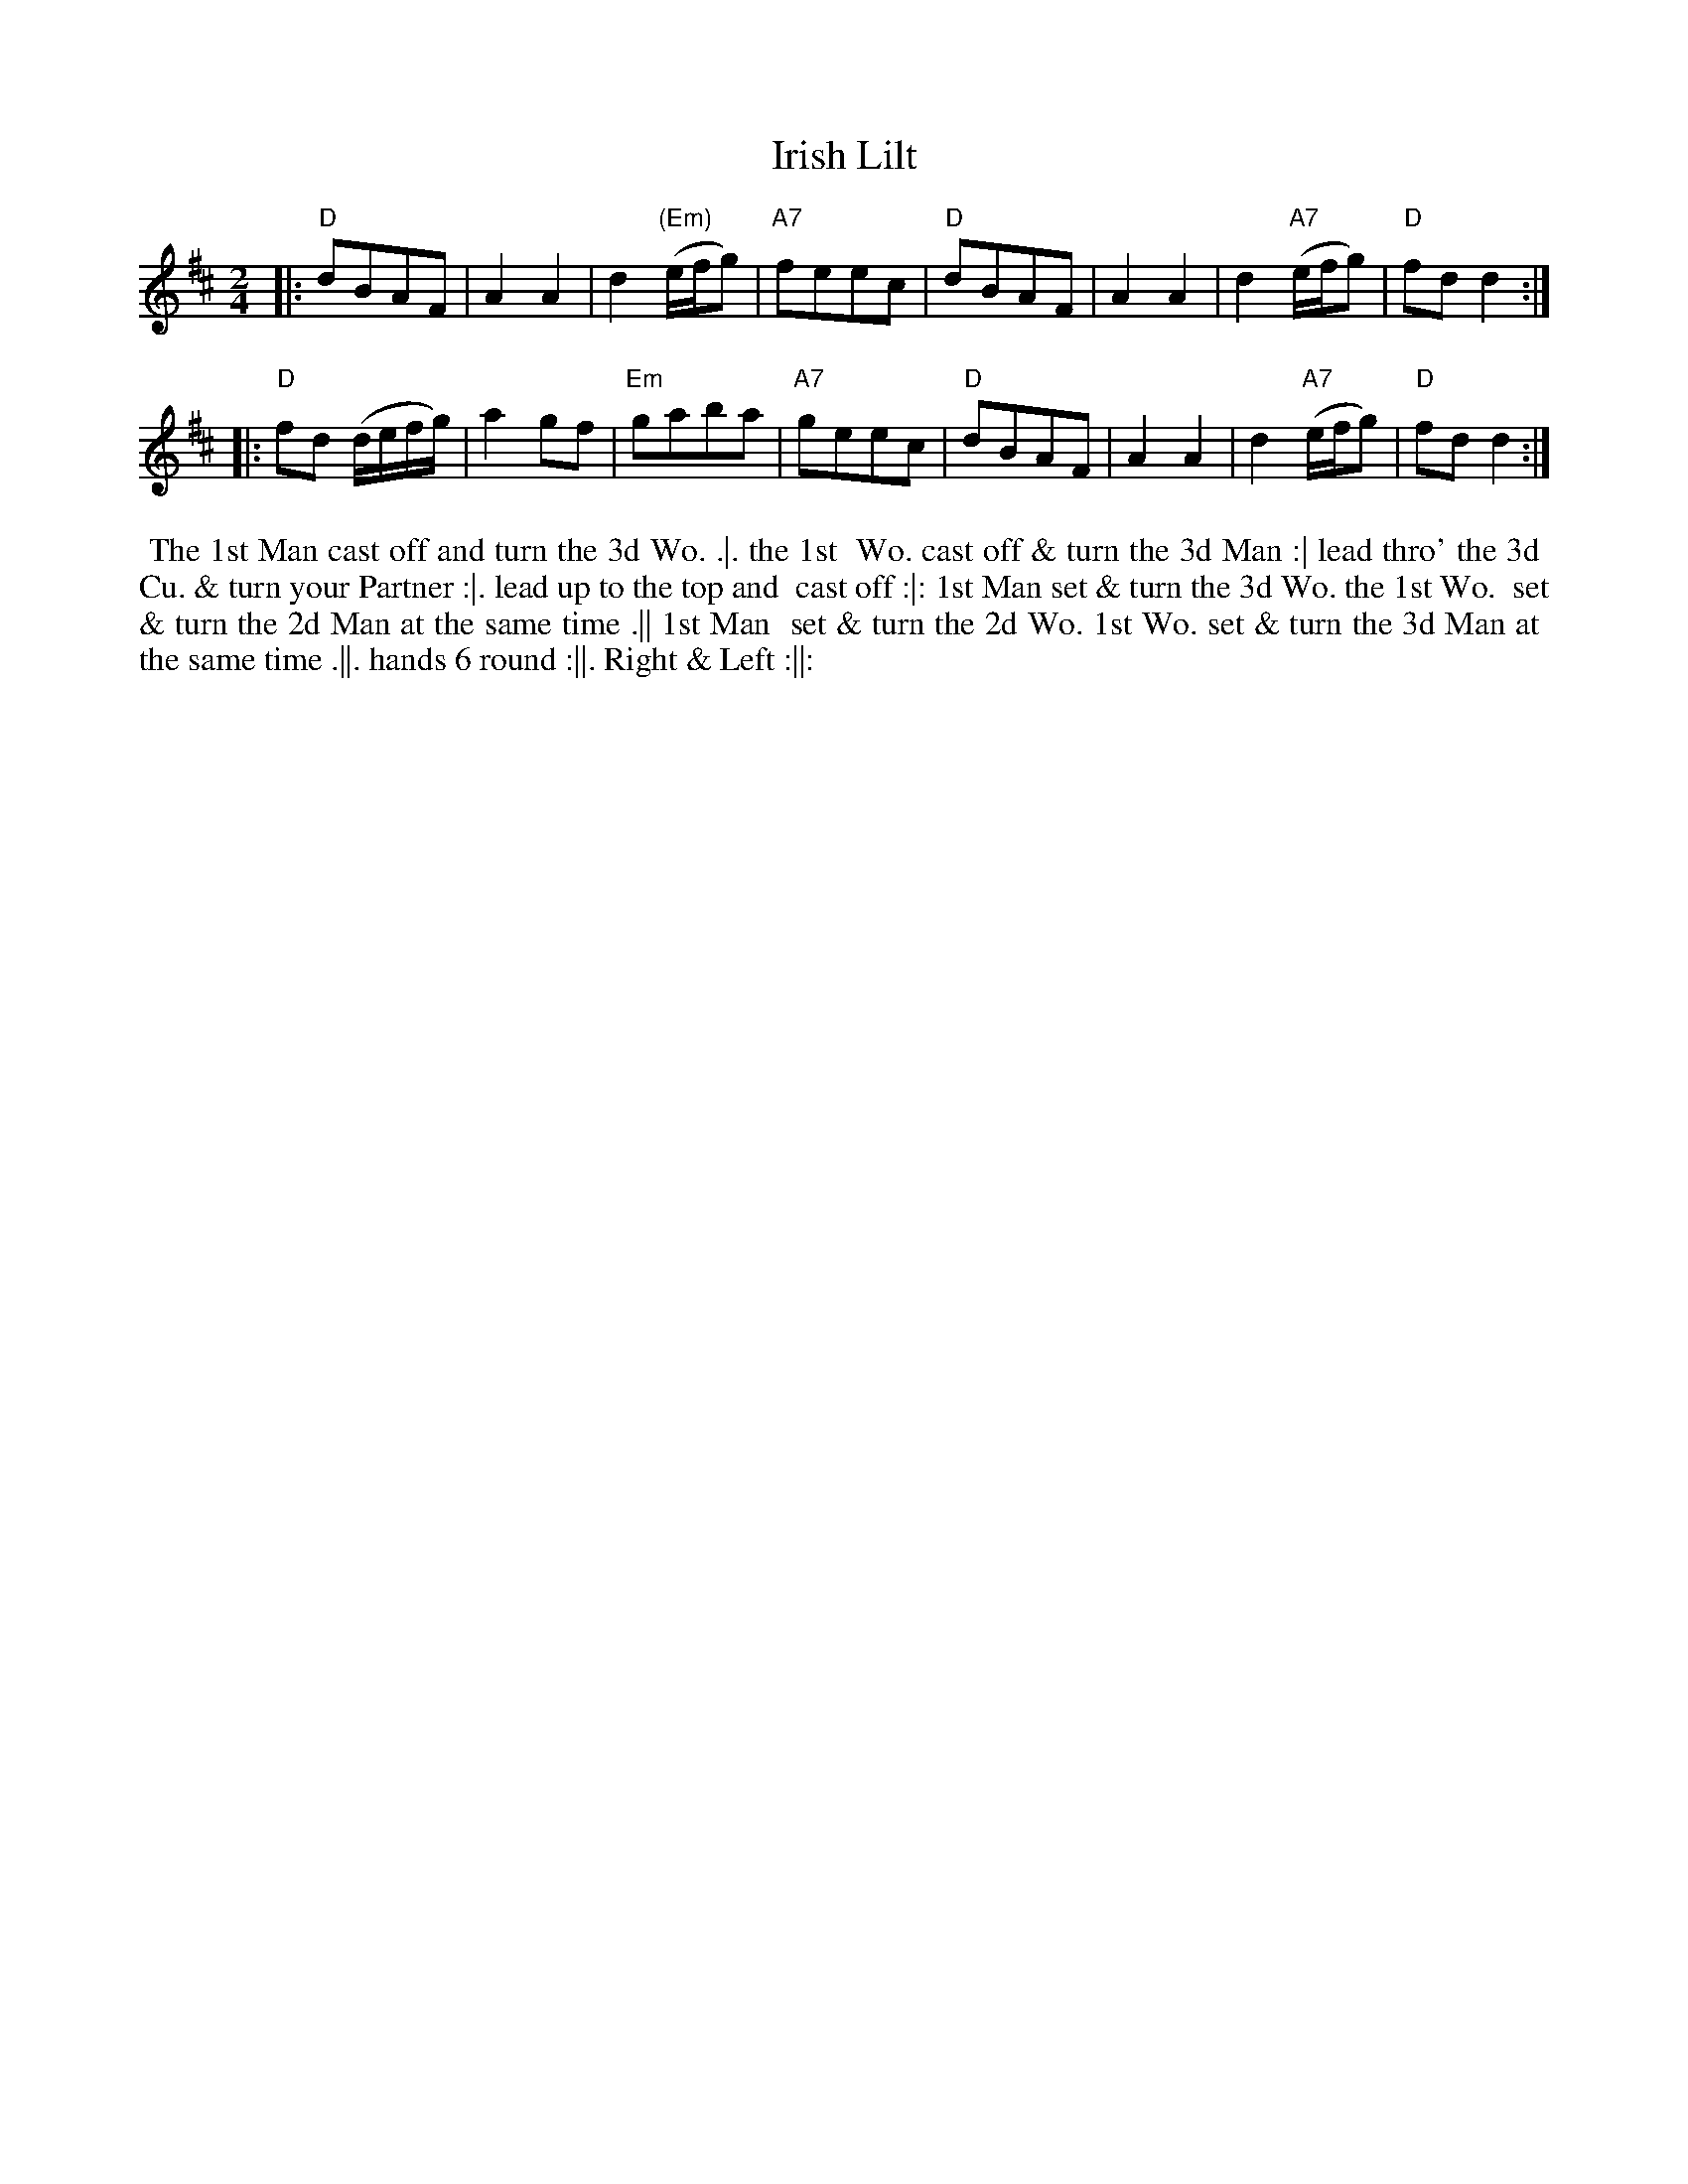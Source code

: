 
X: 182
T: Irish Lilt
N: Second dance in the Irish Lilt series.
N: Variant of "The Rose Tree"
B: 204 Favourite Country Dances
N: Published by Straight & Skillern, London ca.1775
F: http://imslp.org/wiki/204_Favourite_Country_Dances_(Various) p.91 #182
Z: 2014 John Chambers <jc:trillian.mit.edu>
M: 2/4
L: 1/8
K: D
% - - - - - - - - - - - - - - - - - - - - - - - - -
|:\
"D"dBAF | A2A2 | d2 "(Em)"(e/f/g) | "A7"feec |\
"D"dBAF | A2A2 | d2 "A7"(e/f/g) | "D"fdd2 :|
|:\
"D"fd (d/e/f/g/) | a2gf | "Em"gaba | "A7"geec |\
"D"dBAF | A2A2 | d2 "A7"(e/f/g) | "D"fdd2 :|
% - - - - - - - - - - - - - - - - - - - - - - - - -
%%begintext align
%% The 1st Man cast off and turn the 3d Wo. .|. the 1st
%% Wo. cast off & turn the 3d Man :| lead thro' the 3d
%% Cu. & turn your Partner :|. lead up to the top and
%% cast off :|: 1st Man set & turn the 3d Wo. the 1st Wo.
%% set & turn the 2d Man at the same time .|| 1st Man
%% set & turn the 2d Wo. 1st Wo. set & turn the 3d Man at
%% the same time .||. hands 6 round :||. Right & Left :||:
%%endtext
